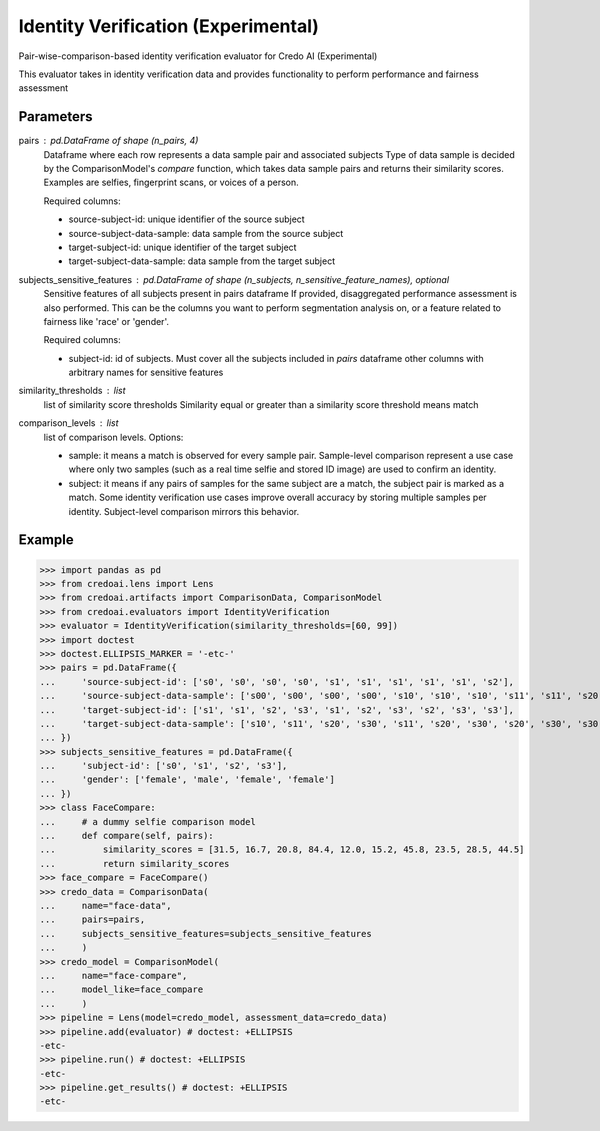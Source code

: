
Identity Verification (Experimental)
====================================


Pair-wise-comparison-based identity verification evaluator for Credo AI (Experimental)

This evaluator takes in identity verification data and
provides functionality to perform performance and fairness assessment

Parameters
----------
pairs : pd.DataFrame of shape (n_pairs, 4)
    Dataframe where each row represents a data sample pair and associated subjects
    Type of data sample is decided by the ComparisonModel's `compare` function, which takes
    data sample pairs and returns their similarity scores. Examples are selfies, fingerprint scans,
    or voices of a person.

    Required columns:

    * source-subject-id: unique identifier of the source subject
    * source-subject-data-sample: data sample from the source subject
    * target-subject-id: unique identifier of the target subject
    * target-subject-data-sample: data sample from the target subject

subjects_sensitive_features : pd.DataFrame of shape (n_subjects, n_sensitive_feature_names), optional
    Sensitive features of all subjects present in pairs dataframe
    If provided, disaggregated performance assessment is also performed.
    This can be the columns you want to perform segmentation analysis on, or
    a feature related to fairness like 'race' or 'gender'.

    Required columns:

    * subject-id: id of subjects. Must cover all the subjects included in `pairs` dataframe
      other columns with arbitrary names for sensitive features

similarity_thresholds : list
    list of similarity score thresholds
    Similarity equal or greater than a similarity score threshold means match
comparison_levels : list
    list of comparison levels. Options:

    * sample: it means a match is observed for every sample pair. Sample-level comparison represent
      a use case where only two samples (such as a real time selfie and stored ID image) are
      used to confirm an identity.
    * subject: it means if any pairs of samples for the same subject are a match, the subject pair
      is marked as a match. Some identity verification use cases improve overall accuracy by storing
      multiple samples per identity. Subject-level comparison mirrors this behavior.

Example
--------

>>> import pandas as pd
>>> from credoai.lens import Lens
>>> from credoai.artifacts import ComparisonData, ComparisonModel
>>> from credoai.evaluators import IdentityVerification
>>> evaluator = IdentityVerification(similarity_thresholds=[60, 99])
>>> import doctest
>>> doctest.ELLIPSIS_MARKER = '-etc-'
>>> pairs = pd.DataFrame({
...     'source-subject-id': ['s0', 's0', 's0', 's0', 's1', 's1', 's1', 's1', 's1', 's2'],
...     'source-subject-data-sample': ['s00', 's00', 's00', 's00', 's10', 's10', 's10', 's11', 's11', 's20'],
...     'target-subject-id': ['s1', 's1', 's2', 's3', 's1', 's2', 's3', 's2', 's3', 's3'],
...     'target-subject-data-sample': ['s10', 's11', 's20', 's30', 's11', 's20', 's30', 's20', 's30', 's30']
... })
>>> subjects_sensitive_features = pd.DataFrame({
...     'subject-id': ['s0', 's1', 's2', 's3'],
...     'gender': ['female', 'male', 'female', 'female']
... })
>>> class FaceCompare:
...     # a dummy selfie comparison model
...     def compare(self, pairs):
...         similarity_scores = [31.5, 16.7, 20.8, 84.4, 12.0, 15.2, 45.8, 23.5, 28.5, 44.5]
...         return similarity_scores
>>> face_compare = FaceCompare()
>>> credo_data = ComparisonData(
...     name="face-data",
...     pairs=pairs,
...     subjects_sensitive_features=subjects_sensitive_features
...     )
>>> credo_model = ComparisonModel(
...     name="face-compare",
...     model_like=face_compare
...     )
>>> pipeline = Lens(model=credo_model, assessment_data=credo_data)
>>> pipeline.add(evaluator) # doctest: +ELLIPSIS
-etc-
>>> pipeline.run() # doctest: +ELLIPSIS
-etc-
>>> pipeline.get_results() # doctest: +ELLIPSIS
-etc-

